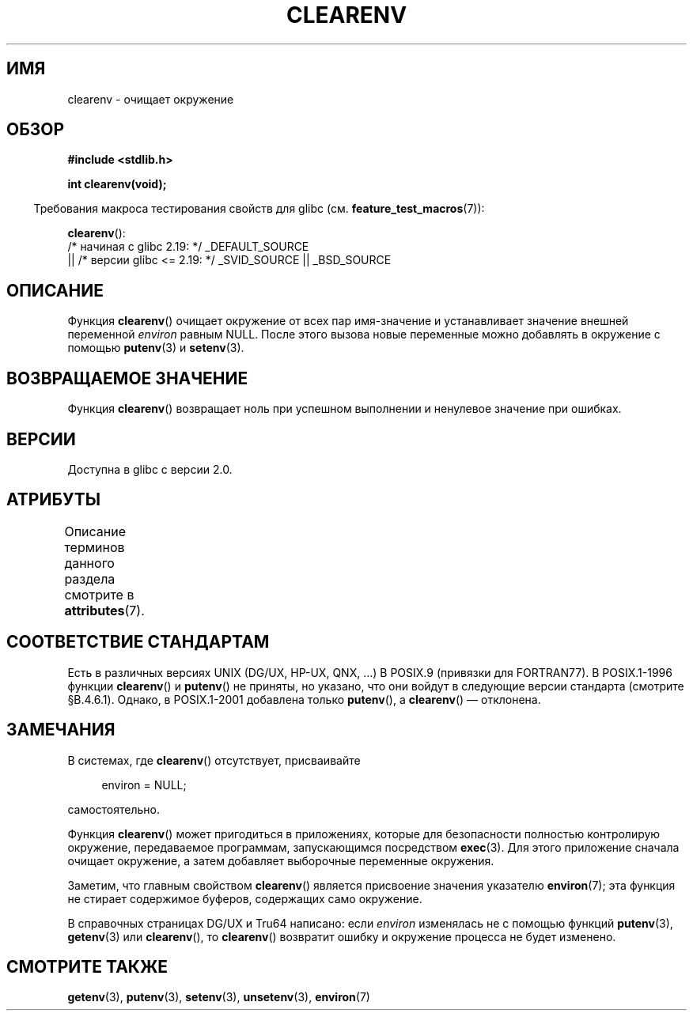 .\" -*- mode: troff; coding: UTF-8 -*-
.\" Copyright 2001 John Levon <moz@compsoc.man.ac.uk>
.\"
.\" %%%LICENSE_START(VERBATIM)
.\" Permission is granted to make and distribute verbatim copies of this
.\" manual provided the copyright notice and this permission notice are
.\" preserved on all copies.
.\"
.\" Permission is granted to copy and distribute modified versions of this
.\" manual under the conditions for verbatim copying, provided that the
.\" entire resulting derived work is distributed under the terms of a
.\" permission notice identical to this one.
.\"
.\" Since the Linux kernel and libraries are constantly changing, this
.\" manual page may be incorrect or out-of-date.  The author(s) assume no
.\" responsibility for errors or omissions, or for damages resulting from
.\" the use of the information contained herein.  The author(s) may not
.\" have taken the same level of care in the production of this manual,
.\" which is licensed free of charge, as they might when working
.\" professionally.
.\"
.\" Formatted or processed versions of this manual, if unaccompanied by
.\" the source, must acknowledge the copyright and authors of this work.
.\" %%%LICENSE_END
.\"
.\" Additions, aeb, 2001-10-17.
.\"*******************************************************************
.\"
.\" This file was generated with po4a. Translate the source file.
.\"
.\"*******************************************************************
.TH CLEARENV 3 2017\-09\-15 Linux "Руководство программиста Linux"
.SH ИМЯ
clearenv \- очищает окружение
.SH ОБЗОР
.nf
\fB#include <stdlib.h>\fP
.PP
\fBint clearenv(void);\fP
.fi
.PP
.in -4n
Требования макроса тестирования свойств для glibc
(см. \fBfeature_test_macros\fP(7)):
.in
.PP
\fBclearenv\fP():
    /* начиная с glibc 2.19: */ _DEFAULT_SOURCE
        || /* версии glibc <= 2.19: */ _SVID_SOURCE || _BSD_SOURCE
.SH ОПИСАНИЕ
Функция \fBclearenv\fP() очищает окружение от всех пар имя\-значение и
устанавливает значение внешней переменной \fIenviron\fP равным NULL. После
этого вызова новые переменные можно добавлять в окружение с помощью
\fBputenv\fP(3) и \fBsetenv\fP(3).
.SH "ВОЗВРАЩАЕМОЕ ЗНАЧЕНИЕ"
.\" Most versions of UNIX return -1 on error, or do not even have errors.
.\" Glibc info and the Watcom C library document "a nonzero value".
Функция \fBclearenv\fP() возвращает ноль при успешном выполнении и ненулевое
значение при ошибках.
.SH ВЕРСИИ
Доступна в glibc с версии 2.0.
.SH АТРИБУТЫ
Описание терминов данного раздела смотрите в \fBattributes\fP(7).
.TS
allbox;
lb lb lb
l l l.
Интерфейс	Атрибут	Значение
T{
\fBclearenv\fP()
T}	Безвредность в нитях	MT\-Unsafe const:env
.TE
.sp 1
.SH "СООТВЕТСТВИЕ СТАНДАРТАМ"
Есть в различных версиях UNIX (DG/UX, HP\-UX, QNX, …) В POSIX.9 (привязки для
FORTRAN77). В POSIX.1\-1996 функции \fBclearenv\fP() и \fBputenv\fP() не приняты,
но указано, что они войдут в следующие версии стандарта (смотрите
\[sc]B.4.6.1). Однако, в POSIX.1\-2001 добавлена только \fBputenv\fP(), а
\fBclearenv\fP() — отклонена.
.SH ЗАМЕЧАНИЯ
В системах, где \fBclearenv\fP() отсутствует, присваивайте
.PP
.in +4n
.EX
environ = NULL;
.EE
.in
.PP
самостоятельно.
.PP
Функция \fBclearenv\fP() может пригодиться в приложениях, которые для
безопасности полностью контролирую окружение, передаваемое программам,
запускающимся посредством \fBexec\fP(3). Для этого приложение сначала очищает
окружение, а затем добавляет выборочные переменные окружения.
.PP
Заметим, что главным свойством \fBclearenv\fP() является присвоение значения
указателю \fBenviron\fP(7); эта функция не стирает содержимое буферов,
содержащих само окружение.
.PP
.\" .LP
.\" HP-UX has a ENOMEM error return.
В справочных страницах DG/UX и Tru64 написано: если \fIenviron\fP изменялась не
с помощью функций \fBputenv\fP(3), \fBgetenv\fP(3) или \fBclearenv\fP(), то
\fBclearenv\fP() возвратит ошибку и окружение процесса не будет изменено.
.SH "СМОТРИТЕ ТАКЖЕ"
\fBgetenv\fP(3), \fBputenv\fP(3), \fBsetenv\fP(3), \fBunsetenv\fP(3), \fBenviron\fP(7)
